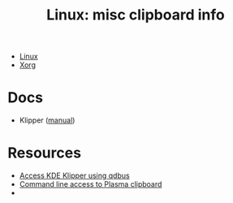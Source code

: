 :PROPERTIES:
:ID:       539c41d4-20ca-4a91-9adc-ce940f11061c
:END:
#+TITLE: Linux: misc clipboard info
#+CATEGORY: slips
#+TAGS:

+ [[id:bdae77b1-d9f0-4d3a-a2fb-2ecdab5fd531][Linux]]
+ [[id:8c6d7cdd-74af-4307-b1df-8641752a1c9f][Xorg]]

* Docs

+ Klipper ([[https://docs.kde.org/trunk5/en/plasma-workspace/klipper/index.html][manual]])

* Resources

+ [[https://milianw.de/code-snippets/access-klipper-clipboard-on-cli-under-kde4.html][Access KDE Klipper using qdbus]]
+ [[https://forum.kde.org/viewtopic.php?f=289&t=135553][Command line access to Plasma clipboard]]
+
